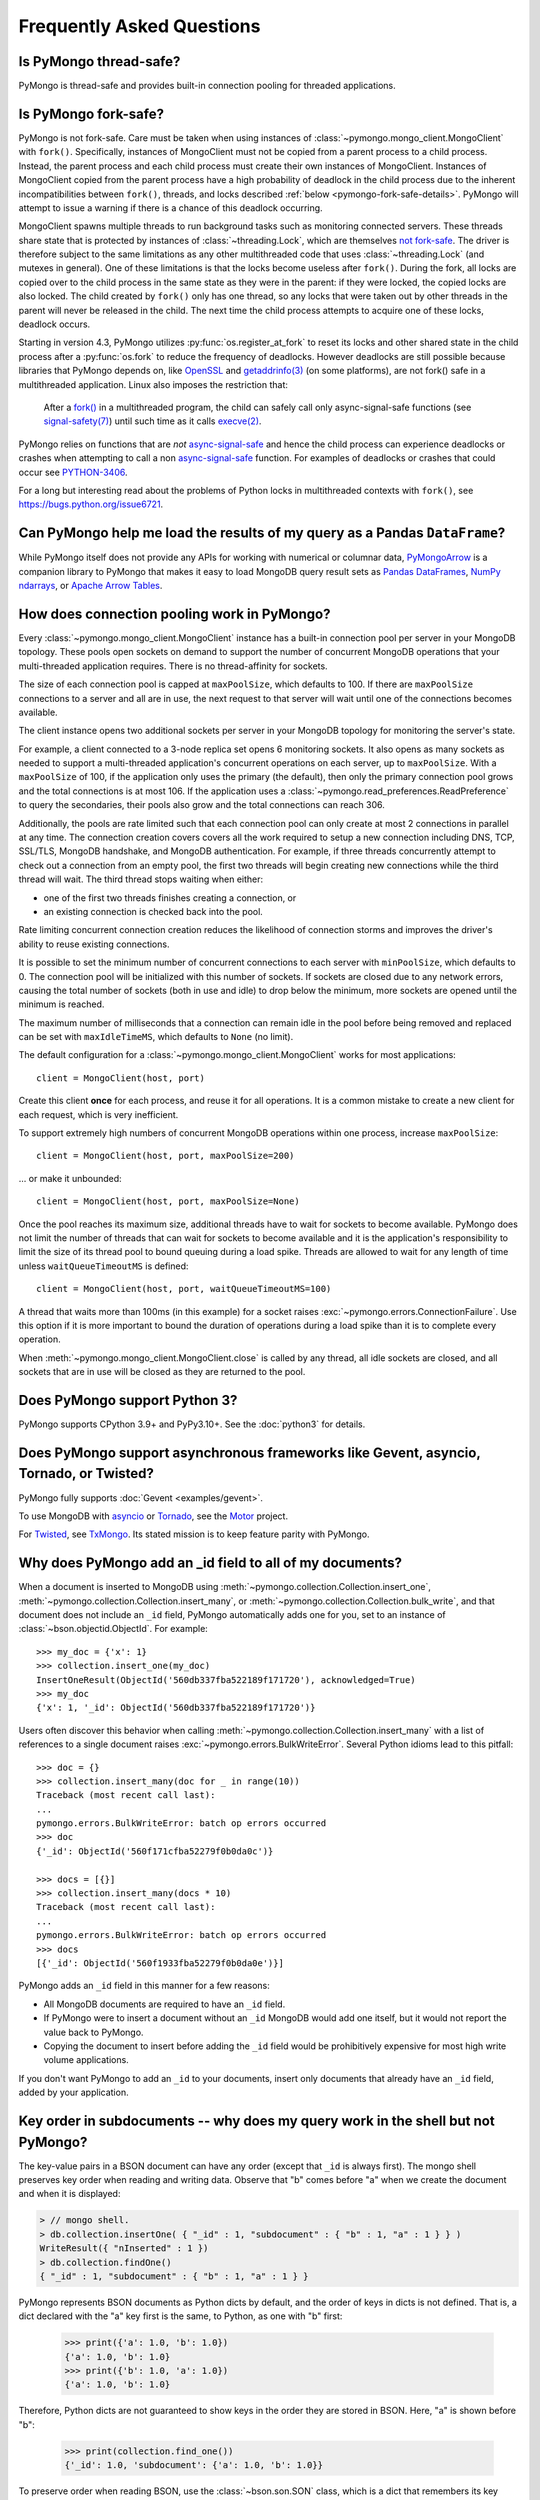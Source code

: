 Frequently Asked Questions
==========================

Is PyMongo thread-safe?
-----------------------

PyMongo is thread-safe and provides built-in connection pooling
for threaded applications.

.. _pymongo-fork-safe:

Is PyMongo fork-safe?
---------------------

PyMongo is not fork-safe. Care must be taken when using instances of
:class:`~pymongo.mongo_client.MongoClient` with ``fork()``. Specifically,
instances of MongoClient must not be copied from a parent process to
a child process. Instead, the parent process and each child process must
create their own instances of MongoClient. Instances of MongoClient copied from
the parent process have a high probability of deadlock in the child process due
to the inherent incompatibilities between ``fork()``, threads, and locks
described :ref:`below <pymongo-fork-safe-details>`. PyMongo will attempt to
issue a warning if there is a chance of this deadlock occurring.

.. _pymongo-fork-safe-details:

MongoClient spawns multiple threads to run background tasks such as monitoring
connected servers. These threads share state that is protected by instances of
:class:`~threading.Lock`, which are themselves `not fork-safe`_. The
driver is therefore subject to the same limitations as any other multithreaded
code that uses :class:`~threading.Lock` (and mutexes in general). One of these
limitations is that the locks become useless after ``fork()``. During the fork,
all locks are copied over to the child process in the same state as they were
in the parent: if they were locked, the copied locks are also locked. The child
created by ``fork()`` only has one thread, so any locks that were taken out by
other threads in the parent will never be released in the child. The next time
the child process attempts to acquire one of these locks, deadlock occurs.

Starting in version 4.3, PyMongo utilizes :py:func:`os.register_at_fork` to
reset its locks and other shared state in the child process after a
:py:func:`os.fork` to reduce the frequency of deadlocks. However deadlocks
are still possible because libraries that PyMongo depends on, like `OpenSSL`_
and `getaddrinfo(3)`_ (on some platforms), are not fork() safe in a
multithreaded application. Linux also imposes the restriction that:

    After a `fork()`_ in a multithreaded program, the child can
    safely call only async-signal-safe functions (see
    `signal-safety(7)`_) until such time as it calls `execve(2)`_.

PyMongo relies on functions that are *not* `async-signal-safe`_ and hence the
child process can experience deadlocks or crashes when attempting to call
a non `async-signal-safe`_ function. For examples of deadlocks or crashes
that could occur see `PYTHON-3406`_.

For a long but interesting read about the problems of Python locks in
multithreaded contexts with ``fork()``, see https://bugs.python.org/issue6721.

.. _not fork-safe: https://bugs.python.org/issue6721
.. _OpenSSL: https://github.com/openssl/openssl/issues/19066
.. _fork(): https://man7.org/linux/man-pages/man2/fork.2.html
.. _signal-safety(7): https://man7.org/linux/man-pages/man7/signal-safety.7.html
.. _async-signal-safe: https://man7.org/linux/man-pages/man7/signal-safety.7.html
.. _execve(2): https://man7.org/linux/man-pages/man2/execve.2.html
.. _getaddrinfo(3): https://man7.org/linux/man-pages/man3/gai_strerror.3.html
.. _PYTHON-3406: https://jira.mongodb.org/browse/PYTHON-3406

.. _connection-pooling:

Can PyMongo help me load the results of my query as a Pandas ``DataFrame``?
---------------------------------------------------------------------------

While PyMongo itself does not provide any APIs for working with
numerical or columnar data,
`PyMongoArrow <https://mongo-arrow.readthedocs.io/en/pymongoarrow-0.1.1/>`_
is a companion library to PyMongo that makes it easy to load MongoDB query result sets as
`Pandas DataFrames <https://pandas.pydata.org/docs/reference/api/pandas.DataFrame.html>`_,
`NumPy ndarrays <https://numpy.org/doc/stable/reference/generated/numpy.ndarray.html>`_, or
`Apache Arrow Tables <https://arrow.apache.org/docs/python/generated/pyarrow.Table.html>`_.

How does connection pooling work in PyMongo?
--------------------------------------------

Every :class:`~pymongo.mongo_client.MongoClient` instance has a built-in
connection pool per server in your MongoDB topology. These pools open sockets
on demand to support the number of concurrent MongoDB operations that your
multi-threaded application requires. There is no thread-affinity for sockets.

The size of each connection pool is capped at ``maxPoolSize``, which defaults
to 100. If there are ``maxPoolSize`` connections to a server and all are in
use, the next request to that server will wait until one of the connections
becomes available.

The client instance opens two additional sockets per server in your MongoDB
topology for monitoring the server's state.

For example, a client connected to a 3-node replica set opens 6 monitoring
sockets. It also opens as many sockets as needed to support a multi-threaded
application's concurrent operations on each server, up to ``maxPoolSize``. With
a ``maxPoolSize`` of 100, if the application only uses the primary (the
default), then only the primary connection pool grows and the total connections
is at most 106. If the application uses a
:class:`~pymongo.read_preferences.ReadPreference` to query the secondaries,
their pools also grow and the total connections can reach 306.

Additionally, the pools are rate limited such that each connection pool can
only create at most 2 connections in parallel at any time. The connection
creation covers covers all the work required to setup a new connection
including DNS, TCP, SSL/TLS, MongoDB handshake, and MongoDB authentication.
For example, if three threads concurrently attempt to check out a connection
from an empty pool, the first two threads will begin creating new connections
while the third thread will wait. The third thread stops waiting when either:

- one of the first two threads finishes creating a connection, or
- an existing connection is checked back into the pool.

Rate limiting concurrent connection creation reduces the likelihood of
connection storms and improves the driver's ability to reuse existing
connections.

It is possible to set the minimum number of concurrent connections to each
server with ``minPoolSize``, which defaults to 0. The connection pool will be
initialized with this number of sockets. If sockets are closed due to any
network errors, causing the total number of sockets (both in use and idle) to
drop below the minimum, more sockets are opened until the minimum is reached.

The maximum number of milliseconds that a connection can remain idle in the
pool before being removed and replaced can be set with ``maxIdleTimeMS``, which
defaults to ``None`` (no limit).

The default configuration for a :class:`~pymongo.mongo_client.MongoClient`
works for most applications::

    client = MongoClient(host, port)

Create this client **once** for each process, and reuse it for all
operations. It is a common mistake to create a new client for each request,
which is very inefficient.

To support extremely high numbers of concurrent MongoDB operations within one
process, increase ``maxPoolSize``::

    client = MongoClient(host, port, maxPoolSize=200)

... or make it unbounded::

    client = MongoClient(host, port, maxPoolSize=None)

Once the pool reaches its maximum size, additional threads have to wait for
sockets to become available. PyMongo does not limit the number of threads
that can wait for sockets to become available and it is the application's
responsibility to limit the size of its thread pool to bound queuing during a
load spike. Threads are allowed to wait for any length of time unless
``waitQueueTimeoutMS`` is defined::

    client = MongoClient(host, port, waitQueueTimeoutMS=100)

A thread that waits more than 100ms (in this example) for a socket raises
:exc:`~pymongo.errors.ConnectionFailure`. Use this option if it is more
important to bound the duration of operations during a load spike than it is to
complete every operation.

When :meth:`~pymongo.mongo_client.MongoClient.close` is called by any thread,
all idle sockets are closed, and all sockets that are in use will be closed as
they are returned to the pool.

Does PyMongo support Python 3?
------------------------------

PyMongo supports CPython 3.9+ and PyPy3.10+. See the :doc:`python3` for details.

Does PyMongo support asynchronous frameworks like Gevent, asyncio, Tornado, or Twisted?
---------------------------------------------------------------------------------------

PyMongo fully supports :doc:`Gevent <examples/gevent>`.

To use MongoDB with `asyncio <https://docs.python.org/3/library/asyncio.html>`_
or `Tornado <https://www.tornadoweb.org/>`_, see the
`Motor <https://github.com/mongodb/motor>`_ project.

For `Twisted <https://twistedmatrix.com/>`_, see `TxMongo
<https://github.com/twisted/txmongo>`_. Its stated mission is to keep feature
parity with PyMongo.

.. _writes-and-ids:

Why does PyMongo add an _id field to all of my documents?
---------------------------------------------------------

When a document is inserted to MongoDB using
:meth:`~pymongo.collection.Collection.insert_one`,
:meth:`~pymongo.collection.Collection.insert_many`, or
:meth:`~pymongo.collection.Collection.bulk_write`, and that document does not
include an ``_id`` field, PyMongo automatically adds one for you, set to an
instance of :class:`~bson.objectid.ObjectId`. For example::

  >>> my_doc = {'x': 1}
  >>> collection.insert_one(my_doc)
  InsertOneResult(ObjectId('560db337fba522189f171720'), acknowledged=True)
  >>> my_doc
  {'x': 1, '_id': ObjectId('560db337fba522189f171720')}

Users often discover this behavior when calling
:meth:`~pymongo.collection.Collection.insert_many` with a list of references
to a single document raises :exc:`~pymongo.errors.BulkWriteError`. Several
Python idioms lead to this pitfall::

  >>> doc = {}
  >>> collection.insert_many(doc for _ in range(10))
  Traceback (most recent call last):
  ...
  pymongo.errors.BulkWriteError: batch op errors occurred
  >>> doc
  {'_id': ObjectId('560f171cfba52279f0b0da0c')}

  >>> docs = [{}]
  >>> collection.insert_many(docs * 10)
  Traceback (most recent call last):
  ...
  pymongo.errors.BulkWriteError: batch op errors occurred
  >>> docs
  [{'_id': ObjectId('560f1933fba52279f0b0da0e')}]

PyMongo adds an ``_id`` field in this manner for a few reasons:

- All MongoDB documents are required to have an ``_id`` field.
- If PyMongo were to insert a document without an ``_id`` MongoDB would add one
  itself, but it would not report the value back to PyMongo.
- Copying the document to insert before adding the ``_id`` field would be
  prohibitively expensive for most high write volume applications.

If you don't want PyMongo to add an ``_id`` to your documents, insert only
documents that already have an ``_id`` field, added by your application.

Key order in subdocuments -- why does my query work in the shell but not PyMongo?
---------------------------------------------------------------------------------

..
  Note: We should rework this section now that Python 3.6+ has ordered dict.

.. testsetup:: key-order

  from bson.son import SON
  from pymongo.mongo_client import MongoClient

  collection = MongoClient().test.collection
  collection.drop()
  collection.insert_one({"_id": 1.0, "subdocument": SON([("b", 1.0), ("a", 1.0)])})

The key-value pairs in a BSON document can have any order (except that ``_id``
is always first). The mongo shell preserves key order when reading and writing
data. Observe that "b" comes before "a" when we create the document and when it
is displayed:

.. code-block:: javascript

  > // mongo shell.
  > db.collection.insertOne( { "_id" : 1, "subdocument" : { "b" : 1, "a" : 1 } } )
  WriteResult({ "nInserted" : 1 })
  > db.collection.findOne()
  { "_id" : 1, "subdocument" : { "b" : 1, "a" : 1 } }

PyMongo represents BSON documents as Python dicts by default, and the order
of keys in dicts is not defined. That is, a dict declared with the "a" key
first is the same, to Python, as one with "b" first:

  >>> print({'a': 1.0, 'b': 1.0})
  {'a': 1.0, 'b': 1.0}
  >>> print({'b': 1.0, 'a': 1.0})
  {'a': 1.0, 'b': 1.0}

Therefore, Python dicts are not guaranteed to show keys in the order they are
stored in BSON. Here, "a" is shown before "b":

  >>> print(collection.find_one())
  {'_id': 1.0, 'subdocument': {'a': 1.0, 'b': 1.0}}

To preserve order when reading BSON, use the :class:`~bson.son.SON` class,
which is a dict that remembers its key order. First, get a handle to the
collection, configured to use :class:`~bson.son.SON` instead of dict:

.. doctest:: key-order
  :options: +NORMALIZE_WHITESPACE

  >>> from bson import CodecOptions, SON
  >>> opts = CodecOptions(document_class=SON)
  >>> opts
  CodecOptions(document_class=...SON..., tz_aware=False, uuid_representation=UuidRepresentation.UNSPECIFIED, unicode_decode_error_handler='strict', tzinfo=None, type_registry=TypeRegistry(type_codecs=[], fallback_encoder=None), datetime_conversion=DatetimeConversion.DATETIME)
  >>> collection_son = collection.with_options(codec_options=opts)

Now, documents and subdocuments in query results are represented with
:class:`~bson.son.SON` objects:

.. doctest:: key-order

  >>> print(collection_son.find_one())
  SON([('_id', 1.0), ('subdocument', SON([('b', 1.0), ('a', 1.0)]))])

The subdocument's actual storage layout is now visible: "b" is before "a".

Because a dict's key order is not defined, you cannot predict how it will be
serialized **to** BSON. But MongoDB considers subdocuments equal only if their
keys have the same order. So if you use a dict to query on a subdocument it may
not match:

  >>> collection.find_one({'subdocument': {'a': 1.0, 'b': 1.0}}) is None
  True

Swapping the key order in your query makes no difference:

  >>> collection.find_one({'subdocument': {'b': 1.0, 'a': 1.0}}) is None
  True

... because, as we saw above, Python considers the two dicts the same.

There are two solutions. First, you can match the subdocument field-by-field:

  >>> collection.find_one({'subdocument.a': 1.0,
  ...                      'subdocument.b': 1.0})
  {'_id': 1.0, 'subdocument': {'a': 1.0, 'b': 1.0}}

The query matches any subdocument with an "a" of 1.0 and a "b" of 1.0,
regardless of the order you specify them in Python or the order they are stored
in BSON. Additionally, this query now matches subdocuments with additional
keys besides "a" and "b", whereas the previous query required an exact match.

The second solution is to use a :class:`~bson.son.SON` to specify the key order:

  >>> query = {'subdocument': SON([('b', 1.0), ('a', 1.0)])}
  >>> collection.find_one(query)
  {'_id': 1.0, 'subdocument': {'a': 1.0, 'b': 1.0}}

The key order you use when you create a :class:`~bson.son.SON` is preserved
when it is serialized to BSON and used as a query. Thus you can create a
subdocument that exactly matches the subdocument in the collection.

.. seealso:: `MongoDB Manual entry on subdocument matching
   <https://mongodb.com/docs/manual/tutorial/query-embedded-documents/>`_.

What does *CursorNotFound* cursor id not valid at server mean?
--------------------------------------------------------------
Cursors in MongoDB can timeout on the server if they've been open for
a long time without any operations being performed on them. This can
lead to an :class:`~pymongo.errors.CursorNotFound` exception being
raised when attempting to iterate the cursor.

How do I change the timeout value for cursors?
----------------------------------------------
MongoDB doesn't support custom timeouts for cursors, but cursor
timeouts can be turned off entirely. Pass ``no_cursor_timeout=True`` to
:meth:`~pymongo.collection.Collection.find`.

How can I store :mod:`decimal.Decimal` instances?
-------------------------------------------------

PyMongo >= 3.4 supports the Decimal128 BSON type introduced in MongoDB 3.4.
See :mod:`~bson.decimal128` for more information.

MongoDB <= 3.2 only supports IEEE 754 floating points - the same as the
Python float type. The only way PyMongo could store Decimal instances to
these versions of MongoDB would be to convert them to this standard, so
you'd really only be storing floats anyway - we force users to do this
conversion explicitly so that they are aware that it is happening.

I'm saving ``9.99`` but when I query my document contains ``9.9900000000000002`` - what's going on here?
--------------------------------------------------------------------------------------------------------
The database representation is ``9.99`` as an IEEE floating point (which
is common to MongoDB and Python as well as most other modern
languages). The problem is that ``9.99`` cannot be represented exactly
with a double precision floating point - this is true in some versions of
Python as well:

  >>> 9.99
  9.9900000000000002

The result that you get when you save ``9.99`` with PyMongo is exactly the
same as the result you'd get saving it with the JavaScript shell or
any of the other languages (and as the data you're working with when
you type ``9.99`` into a Python program).

Can you add attribute style access for documents?
-------------------------------------------------
This request has come up a number of times but we've decided not to
implement anything like this. The relevant `jira case
<https://jira.mongodb.org/browse/PYTHON-35>`_ has some information
about the decision, but here is a brief summary:

1. This will pollute the attribute namespace for documents, so could
   lead to subtle bugs / confusing errors when using a key with the
   same name as a dictionary method.

2. The only reason we even use SON objects instead of regular
   dictionaries is to maintain key ordering, since the server
   requires this for certain operations. So we're hesitant to
   needlessly complicate SON (at some point it's hypothetically
   possible we might want to revert back to using dictionaries alone,
   without breaking backwards compatibility for everyone).

3. It's easy (and Pythonic) for new users to deal with documents,
   since they behave just like dictionaries. If we start changing
   their behavior it adds a barrier to entry for new users - another
   class to learn.

What is the correct way to handle time zones with PyMongo?
----------------------------------------------------------

See :doc:`examples/datetimes` for examples on how to handle
:class:`~datetime.datetime` objects correctly.

How can I save a :mod:`datetime.date` instance?
-----------------------------------------------
PyMongo doesn't support saving :mod:`datetime.date` instances, since
there is no BSON type for dates without times. Rather than having the
driver enforce a convention for converting :mod:`datetime.date`
instances to :mod:`datetime.datetime` instances for you, any
conversion should be performed in your client code.

.. _web-application-querying-by-objectid:

When I query for a document by ObjectId in my web application I get no result
-----------------------------------------------------------------------------
It's common in web applications to encode documents' ObjectIds in URLs, like::

  "/posts/50b3bda58a02fb9a84d8991e"

Your web framework will pass the ObjectId portion of the URL to your request
handler as a string, so it must be converted to :class:`~bson.objectid.ObjectId`
before it is passed to :meth:`~pymongo.collection.Collection.find_one`. It is a
common mistake to forget to do this conversion. Here's how to do it correctly
in Flask_ (other web frameworks are similar)::

  from pymongo import MongoClient
  from bson.objectid import ObjectId

  from flask import Flask, render_template

  client = MongoClient()
  app = Flask(__name__)

  @app.route("/posts/<_id>")
  def show_post(_id):
     # NOTE!: converting _id from string to ObjectId before passing to find_one
     post = client.db.posts.find_one({'_id': ObjectId(_id)})
     return render_template('post.html', post=post)

  if __name__ == "__main__":
      app.run()

.. _Flask: https://flask.pocoo.org/

.. seealso:: :ref:`querying-by-objectid`

How can I use PyMongo from Django?
----------------------------------
`Django <https://www.djangoproject.com/>`_ is a popular Python web
framework. Django includes an ORM, :mod:`django.db`. Currently,
there's no official MongoDB backend for Django.

`django-mongodb-engine <https://django-mongodb-engine.readthedocs.io/>`_
is an unofficial MongoDB backend that supports Django aggregations, (atomic)
updates, embedded objects, Map/Reduce and GridFS. It allows you to use most
of Django's built-in features, including the ORM, admin, authentication, site
and session frameworks and caching.

However, it's easy to use MongoDB (and PyMongo) from Django
without using a Django backend. Certain features of Django that require
:mod:`django.db` (admin, authentication and sessions) will not work
using just MongoDB, but most of what Django provides can still be
used.

One project which should make working with MongoDB and Django easier
is `mango <https://github.com/vpulim/mango>`_. Mango is a set of
MongoDB backends for Django sessions and authentication (bypassing
:mod:`django.db` entirely).

.. _using-with-mod-wsgi:

Does PyMongo work with **mod_wsgi**?
------------------------------------
Yes. See the configuration guide for :ref:`pymongo-and-mod_wsgi`.

Does PyMongo work with PythonAnywhere?
--------------------------------------
No. PyMongo creates Python threads which
`PythonAnywhere <https://www.pythonanywhere.com>`_ does not support. For more
information see `PYTHON-1495 <https://jira.mongodb.org/browse/PYTHON-1495>`_.

How can I use something like Python's ``json`` module to encode my documents to JSON?
-------------------------------------------------------------------------------------
:mod:`~bson.json_util` is PyMongo's built in, flexible tool for using
Python's :mod:`json` module with BSON documents and `MongoDB Extended JSON
<https://mongodb.com/docs/manual/reference/mongodb-extended-json/>`_. The
:mod:`json` module won't work out of the box with all documents from PyMongo
as PyMongo supports some special types (like :class:`~bson.objectid.ObjectId`
and :class:`~bson.dbref.DBRef`) that are not supported in JSON.

`python-bsonjs <https://pypi.python.org/pypi/python-bsonjs>`_ is a fast
BSON to MongoDB Extended JSON converter built on top of
`libbson <https://github.com/mongodb/libbson>`_. ``python-bsonjs`` does not
depend on PyMongo and can offer a nice performance improvement over
:mod:`~bson.json_util`. ``python-bsonjs`` works best with PyMongo when using
:class:`~bson.raw_bson.RawBSONDocument`.

Why do I get OverflowError decoding dates stored by another language's driver?
------------------------------------------------------------------------------
PyMongo decodes BSON datetime values to instances of Python's
:class:`datetime.datetime`. Instances of :class:`datetime.datetime` are
limited to years between :data:`datetime.MINYEAR` (usually 1) and
:data:`datetime.MAXYEAR` (usually 9999). Some MongoDB drivers (e.g. the PHP
driver) can store BSON datetimes with year values far outside those supported
by :class:`datetime.datetime`.

There are a few ways to work around this issue. Starting with PyMongo 4.3,
:func:`bson.decode` can decode BSON datetimes in one of four ways, and can
be specified using the ``datetime_conversion`` parameter of
:class:`~bson.codec_options.CodecOptions`.

The default option is
:attr:`~bson.codec_options.DatetimeConversion.DATETIME`, which will
attempt to decode as a :class:`datetime.datetime`, allowing
:class:`~builtin.OverflowError` to occur upon out-of-range dates.
:attr:`~bson.codec_options.DatetimeConversion.DATETIME_AUTO` alters
this behavior to instead return :class:`~bson.datetime_ms.DatetimeMS` when
representations are out-of-range, while returning :class:`~datetime.datetime`
objects as before:

.. doctest::

    >>> from datetime import datetime
    >>> from bson.datetime_ms import DatetimeMS
    >>> from bson.codec_options import DatetimeConversion
    >>> from pymongo import MongoClient
    >>> client = MongoClient(datetime_conversion=DatetimeConversion.DATETIME_AUTO)
    >>> client.db.collection.insert_one({"x": datetime(1970, 1, 1)})
    InsertOneResult(ObjectId('...'), acknowledged=True)
    >>> client.db.collection.insert_one({"x": DatetimeMS(2**62)})
    InsertOneResult(ObjectId('...'), acknowledged=True)
    >>> for x in client.db.collection.find():
    ...     print(x)
    ...
    {'_id': ObjectId('...'), 'x': datetime.datetime(1970, 1, 1, 0, 0)}
    {'_id': ObjectId('...'), 'x': DatetimeMS(4611686018427387904)}

For other options, please refer to
:class:`~bson.codec_options.DatetimeConversion`.

Another option that does not involve setting ``datetime_conversion`` is to to
filter out documents values outside of the range supported by
:class:`~datetime.datetime`:

  >>> from datetime import datetime
  >>> coll = client.test.dates
  >>> cur = coll.find({'dt': {'$gte': datetime.min, '$lte': datetime.max}})

Another option, assuming you don't need the datetime field, is to filter out
just that field::

  >>> cur = coll.find({}, projection={'dt': False})

.. _multiprocessing:

Using PyMongo with Multiprocessing
----------------------------------

On Unix systems the multiprocessing module spawns processes using ``fork()``.
Care must be taken when using instances of
:class:`~pymongo.mongo_client.MongoClient` with ``fork()``. Specifically,
instances of MongoClient must not be copied from a parent process to a child
process. Instead, the parent process and each child process must create their
own instances of MongoClient. For example::

  # Each process creates its own instance of MongoClient.
  def func():
      db = pymongo.MongoClient().mydb
      # Do something with db.

  proc = multiprocessing.Process(target=func)
  proc.start()

**Never do this**::

  client = pymongo.MongoClient()

  # Each child process attempts to copy a global MongoClient
  # created in the parent process. Never do this.
  def func():
    db = client.mydb
    # Do something with db.

  proc = multiprocessing.Process(target=func)
  proc.start()

Instances of MongoClient copied from the parent process have a high probability
of deadlock in the child process due to
:ref:`inherent incompatibilities between fork(), threads, and locks
<pymongo-fork-safe-details>`. PyMongo will attempt to issue a warning if there
is a chance of this deadlock occurring.

.. seealso:: :ref:`pymongo-fork-safe`
